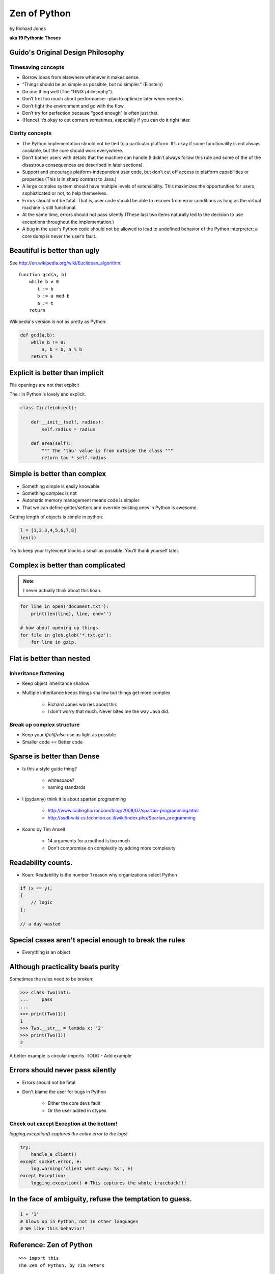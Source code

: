 =================
Zen of Python
=================

by Richard Jones

**aka 19 Pythonic Theses**

Guido's Original Design Philosophy
====================================

Timesaving concepts
-------------------

* Borrow ideas from elsewhere whenever it makes sense.
* “Things should be as simple as possible, but no simpler.” (Einstein)
* Do one thing well (The "UNIX philosophy").
* Don’t fret too much about performance--plan to optimize later when needed.
* Don’t fight the environment and go with the flow.
* Don’t try for perfection because “good enough” is often just that.
* (Hence) it’s okay to cut corners sometimes, especially if you can do it right later.

Clarity concepts
-----------------

* The Python implementation should not be tied to a particular platform. It’s okay if some functionality is not always available, but the core should work everywhere.
* Don’t bother users with details that the machine can handle (I didn’t always follow this rule and some of the of the disastrous consequences are described in later sections).
* Support and encourage platform-independent user code, but don’t cut off access to platform capabilities or properties (This is in sharp contrast to Java.)
* A large complex system should have multiple levels of extensibility. This maximizes the opportunities for users, sophisticated or not, to help themselves.
* Errors should not be fatal. That is, user code should be able to recover from error conditions as long as the virtual machine is still functional.
* At the same time, errors should not pass silently (These last two items naturally led to the decision to use exceptions throughout the implementation.)
* A bug in the user’s Python code should not be allowed to lead to undefined behavior of the Python interpreter; a core dump is never the user’s fault.


Beautiful is better than ugly
=============================

See http://en.wikipedia.org/wiki/Euclidean_algorithm::

    function gcd(a, b)
        while b ≠ 0
           t := b
           b := a mod b
           a := t
        return
        
Wikipedia's version is not as pretty as Python:

.. sourcecode:: python

    def gcd(a,b):
        while b != 0:
            a, b = b, a % b
        return a

Explicit is better than implicit
================================

File openings are not that explicit

The `:` in Python is lovely and explicit.

.. sourcecode:: python

    class Circle(object):
        
        def __init__(self, radius):
            self.radius = radius
            
        def area(self):
            """ The 'tau' value is from outside the class """        
            return tau * self.radius
            
Simple is better than complex
=============================

* Something simple is easily knowable
* Something complex is not
* Automatic memory management means code is simpler
* That we can define getter/setters and override existing ones in Python is awesome.

Getting length of objects is simple in python:

.. sourcecode:: python

    l = [1,2,3,4,5,6,7,8]
    len(l)

Try to keep your try/except blocks a small as possible. You'll thank yourself later.

Complex is better than complicated
==================================

.. note:: I never actually think about this koan.

.. sourcecode:: python

    for line in open('document.txt'):
        print(len(line), line, end='')

    # how about opening up things
    for file in glob.glob('*.txt.gz'):
        for line in gzip.

Flat is better than nested
==============================

Inheritance flattening
----------------------

* Keep object inheritance shallow
* Multiple inheritance keeps things shallow but things get more complex

    * Richard Jones worries about this
    * I don't worry that much. Never bites me the way Java did.

Break up complex structure
------------------------------

* Keep your `if/elif/else` use as light as possible
* Smaller code == Better code

Sparse is better than Dense
===========================

* Is this a style guide thing?

    * whitespace?
    * naming standards
    
* I (pydanny) think it is about spartan programming

    * http://www.codinghorror.com/blog/2008/07/spartan-programming.html
    * http://ssdl-wiki.cs.technion.ac.il/wiki/index.php/Spartan_programming

* Koans by Tim Ansell

    * 14 arguments for a method is too much
    * Don't compromise on complexity by adding more complexity
    
Readability counts.
====================
    
* Koan: Readability is the number 1 reason why organizations select Python

.. sourcecode:: javascript

    if (x == y);
    {
        // logic
    };
    
    // a day wasted

Special cases aren't special enough to break the rules
======================================================

* Everything is an object

Although practicality beats purity
==================================

Sometimes the rules need to be broken:

.. sourcecode:: python

    >>> class Two(int):
    ...     pass
    ...    
    >>> print(Two(1))
    1
    >>> Two.__str__ = lambda x: '2'
    >>> print(Two(1))
    2

A better example is circular imports. TODO - Add example

Errors should never pass silently
===================================

* Errors should not be fatal
* Don't blame the user for bugs in Python

    * Either the core devs fault
    * Or the user added in ctypes
    
Check out except Exception at the bottom!
-----------------------------------------

`logging.exception() captures the entire error to the logs!`
    
.. sourcecode:: python

    try:
        handle_a_client()
    except socket.error, e:
        log.warning('client went away: %s', e)
    except Exception:
        logging.exception() # This captures the whole traceback!!!

In the face of ambiguity, refuse the temptation to guess.
============================================================

.. sourcecode:: python
    
        1 + '1' 
        # blows up in Python, not in other languages
        # We like this behavior!
        
        

Reference: Zen of Python
========================

.. parsed-literal::

    >>> import this
    The Zen of Python, by Tim Peters

    Beautiful is better than ugly.
    Explicit is better than implicit.
    Simple is better than complex.
    Complex is better than complicated.
    Flat is better than nested.
    Sparse is better than dense.
    Readability counts.
    Special cases aren't special enough to break the rules.
    Although practicality beats purity.
    Errors should never pass silently.
    Unless explicitly silenced.
    In the face of ambiguity, refuse the temptation to guess.
    There should be one-- and preferably only one --obvious way to do it.
    Although that way may not be obvious at first unless you're Dutch.
    Now is better than never.
    Although never is often better than *right* now.
    If the implementation is hard to explain, it's a bad idea.
    If the implementation is easy to explain, it may be a good idea.
    Namespaces are one honking great idea -- let's do more of those!